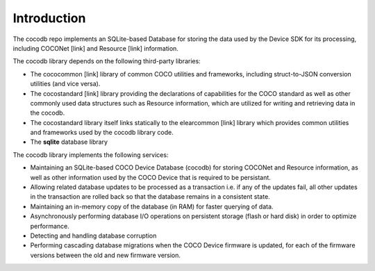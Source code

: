 .. sectionauthor:: Manav

.. _cocodb_intro:

Introduction
============

The cocodb repo implements an SQLite-based Database for storing the data used by the Device SDK for its processing, including COCONet [link] and Resource [link] information.

The cocodb library depends on the following third-party libraries:

* The cococommon [link] library of common COCO utilities and frameworks, including struct-to-JSON conversion utilities (and vice versa). 
* The cocostandard [link] library providing the declarations of capabilities for the COCO standard as well as other commonly used data structures such as Resource information, which are utilized for writing and retrieving data in the cocodb.
* The cocostandard library itself links statically to the elearcommon [link] library which provides common utilities and frameworks used by the cocodb library code.
* The **sqlite** database library

The cocodb library implements the following services:

* Maintaining an SQLite-based COCO Device Database (cocodb) for storing COCONet and Resource information, as well as other information used by the COCO Device that is required to be persistant.
* Allowing related database updates to be processed as a transaction i.e. if any of the updates fail, all other updates in the transaction are rolled back so that the database remains in a consistent state.
* Maintaining an in-memory copy of the database (in RAM) for faster querying of data.
* Asynchronously performing database I/O operations on persistent storage (flash or hard disk) in order to optimize performance.
* Detecting and handling database corruption
* Performing cascading database migrations when the COCO Device firmware is updated, for each of the firmware versions between the old and new firmware version.
